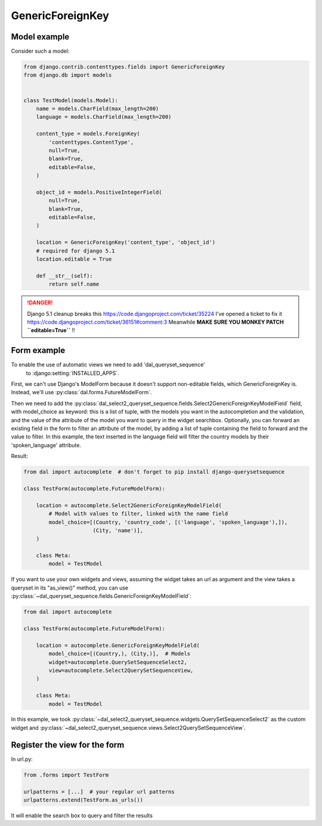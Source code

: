 GenericForeignKey
~~~~~~~~~~~~~~~~~

Model example
=============

Consider such a model:

.. code-block:: python

    from django.contrib.contenttypes.fields import GenericForeignKey
    from django.db import models


    class TestModel(models.Model):
        name = models.CharField(max_length=200)
        language = models.CharField(max_length=200)

        content_type = models.ForeignKey(
            'contenttypes.ContentType',
            null=True,
            blank=True,
            editable=False,
        )

        object_id = models.PositiveIntegerField(
            null=True,
            blank=True,
            editable=False,
        )

        location = GenericForeignKey('content_type', 'object_id')
        # required for django 5.1
        location.editable = True

        def __str__(self):
            return self.name

.. danger::

    Django 5.1 cleanup breaks this https://code.djangoproject.com/ticket/35224
    I've opened a ticket to fix it https://code.djangoproject.com/ticket/36151#comment:3
    Meanwhile **MAKE SURE YOU MONKEY PATCH ``editable=True``** !!

.. _generic-autocomplete-view:

Form example
============

To enable the use of automatic views we need to add 'dal_queryset_sequence'
 to :django:setting:`INSTALLED_APPS`.

First, we can't use Django's ModelForm because it doesn't support
non-editable fields, which GenericForeignKey is. Instead, we'll use
:py:class:`dal.forms.FutureModelForm`.

Then we need to add the
:py:class:`dal_select2_queryset_sequence.fields.Select2GenericForeignKeyModelField`
field, with model_choice as keyword: this is a list of tuple, with the models
you want in the autocompletion and the validation, and the value of the
attribute of the model you want to query in the widget searchbox. Optionally,
you can forward an existing field in the form to filter an attribute of the
model, by adding a list of tuple containing the field to forward and the value
to filter.  In this example, the text inserted in the language field will
filter the country models by their 'spoken_language'
attribute.

Result:

.. code-block:: python

    from dal import autocomplete  # don't forget to pip install django-querysetsequence

    class TestForm(autocomplete.FutureModelForm):

        location = autocomplete.Select2GenericForeignKeyModelField(
            # Model with values to filter, linked with the name field
            model_choice=[(Country, 'country_code', [('language', 'spoken_language'),]),
                          (City, 'name')],
        )

        class Meta:
            model = TestModel

If you want to use your own widgets and views, assuming the widget takes an url as argument
and the view takes a queryset in its "as_view()" method, you can use
:py:class:`~dal_queryset_sequence.fields.GenericForeignKeyModelField`:

.. code-block:: python

    from dal import autocomplete

    class TestForm(autocomplete.FutureModelForm):

        location = autocomplete.GenericForeignKeyModelField(
            model_choice=[(Country,), (City,)],  # Models
            widget=autocomplete.QuerySetSequenceSelect2,
            view=autocomplete.Select2QuerySetSequenceView,
        )

        class Meta:
            model = TestModel

In this example, we took :py:class:`~dal_select2_queryset_sequence.widgets.QuerySetSequenceSelect2` as the
custom widget and :py:class:`~dal_select2_queryset_sequence.views.Select2QuerySetSequenceView`.


Register the view for the form
==============================

In url.py:

.. code-block:: python

    from .forms import TestForm

    urlpatterns = [...]  # your regular url patterns
    urlpatterns.extend(TestForm.as_urls())

It will enable the search box to query and filter the results
